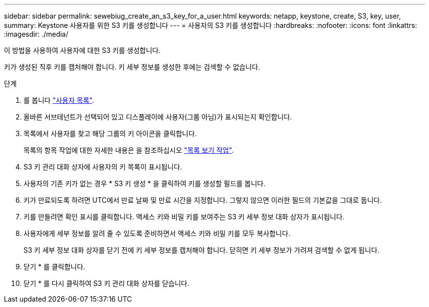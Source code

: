 ---
sidebar: sidebar 
permalink: sewebiug_create_an_s3_key_for_a_user.html 
keywords: netapp, keystone, create, S3, key, user, 
summary: Keystone 사용자를 위한 S3 키를 생성합니다 
---
= 사용자의 S3 키를 생성합니다
:hardbreaks:
:nofooter: 
:icons: font
:linkattrs: 
:imagesdir: ./media/


[role="lead"]
이 방법을 사용하여 사용자에 대한 S3 키를 생성합니다.

키가 생성된 직후 키를 캡처해야 합니다. 키 세부 정보를 생성한 후에는 검색할 수 없습니다.

.단계
. 를 봅니다 link:sewebiug_view_a_list_of_users.html#view-a-list-of-users["사용자 목록"].
. 올바른 서브테넌트가 선택되어 있고 디스플레이에 사용자(그룹 아님)가 표시되는지 확인합니다.
. 목록에서 사용자를 찾고 해당 그룹의 키 아이콘을 클릭합니다.
+
목록의 항목 작업에 대한 자세한 내용은 을 참조하십시오 link:sewebiug_netapp_service_engine_web_interface_overview.html#list-view["목록 보기 작업"].

. S3 키 관리 대화 상자에 사용자의 키 목록이 표시됩니다.
. 사용자의 기존 키가 없는 경우 * S3 키 생성 * 을 클릭하여 키를 생성할 필드를 봅니다.
. 키가 만료되도록 하려면 UTC에서 만료 날짜 및 만료 시간을 지정합니다. 그렇지 않으면 이러한 필드의 기본값을 그대로 둡니다.
. 키를 만들려면 확인 표시를 클릭합니다. 액세스 키와 비밀 키를 보여주는 S3 키 세부 정보 대화 상자가 표시됩니다.
. 사용자에게 세부 정보를 알려 줄 수 있도록 준비하면서 액세스 키와 비밀 키를 모두 복사합니다.
+
S3 키 세부 정보 대화 상자를 닫기 전에 키 세부 정보를 캡처해야 합니다. 닫히면 키 세부 정보가 가려져 검색할 수 없게 됩니다.

. 닫기 * 를 클릭합니다.
. 닫기 * 를 다시 클릭하여 S3 키 관리 대화 상자를 닫습니다.

